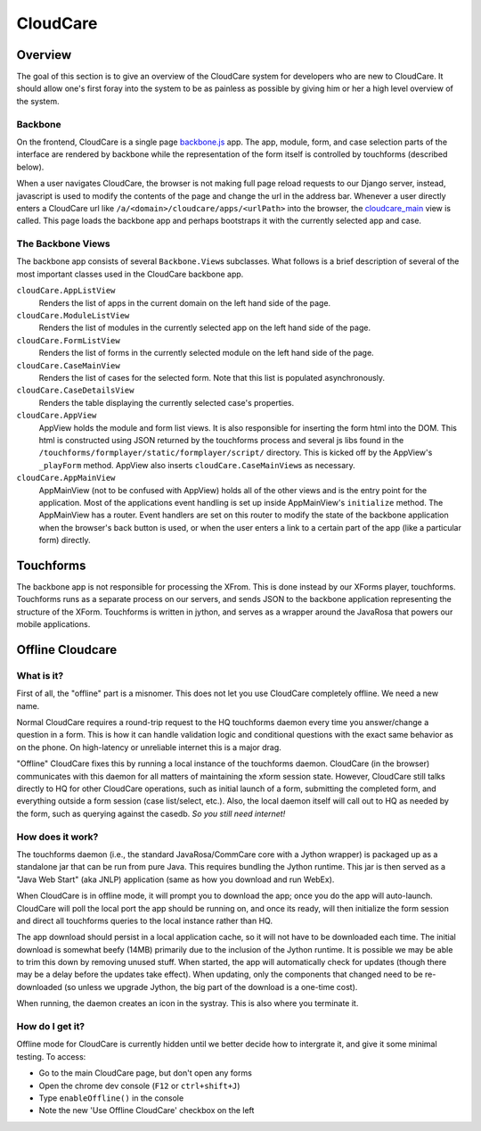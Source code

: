 CloudCare
=========

Overview
--------
The goal of this section is to give an overview of the CloudCare system for developers who are new to CloudCare.
It should allow one's first foray into the system to be as painless as possible by giving him or her a high level overview of the system.

Backbone
~~~~~~~~

On the frontend, CloudCare is a single page `backbone.js <http://backbonejs.org/>`_ app. The app, module, form, and case selection
parts of the interface are rendered by backbone while the representation of the form itself is controlled by touchforms (described below).

When a user navigates CloudCare, the browser is not making full page reload requests to our Django server, instead, javascript is used to modify the contents of the page and change the url in the address bar. Whenever a user directly enters a CloudCare url like ``/a/<domain>/cloudcare/apps/<urlPath>`` into the browser, the `cloudcare_main <https://github.com/dimagi/commcare-hq/blob/54ef84a62ba9872a11527dcc6c42c388962ed713/corehq/apps/cloudcare/views.py#L53>`_ view is called. This page loads the backbone app and perhaps bootstraps it with the currently selected app and case.

The Backbone Views
~~~~~~~~~~~~~~~~~~

The backbone app consists of several ``Backbone.View``\ s subclasses. What follows is a brief description of several of the most important classes used in the CloudCare backbone app.

``cloudCare.AppListView``
    Renders the list of apps in the current domain on the left hand side of the page.

``cloudCare.ModuleListView``
    Renders the list of modules in the currently selected app on the left hand side of the page.

``cloudCare.FormListView``
    Renders the list of forms in the currently selected module on the left hand side of the page.

``cloudCare.CaseMainView``
    Renders the list of cases for the selected form. Note that this list is populated asynchronously.

``cloudCare.CaseDetailsView``
    Renders the table displaying the currently selected case's properties.

``cloudCare.AppView``
    AppView holds the module and form list views.
    It is also responsible for inserting the form html into the DOM.
    This html is constructed using JSON returned by the touchforms process and several js libs
    found in the ``/touchforms/formplayer/static/formplayer/script/`` directory. This is kicked off by the AppView's ``_playForm`` method.
    AppView also inserts ``cloudCare.CaseMainView``\ s as necessary.

``cloudCare.AppMainView``
    AppMainView (not to be confused with AppView) holds all of the other views and is the entry point for the application. Most of the applications event handling is set up inside AppMainView's ``initialize`` method. The AppMainView has a router. Event handlers are set on this router to modify the state of the backbone application when the browser's back button is used, or when the user enters a link to a certain part of the app (like a particular form) directly.

Touchforms
----------
The backbone app is not responsible for processing the XFrom.
This is done instead by our XForms player, touchforms.
Touchforms runs as a separate process on our servers, and sends JSON to the backbone application representing the structure of the XForm.
Touchforms is written in jython, and serves as a wrapper around the JavaRosa that powers our mobile applications.

Offline Cloudcare
-----------------

What is it?
~~~~~~~~~~~

First of all, the "offline" part is a misnomer.
This does not let you use CloudCare completely offline.
We need a new name.

Normal CloudCare requires a round-trip request to the HQ touchforms daemon every time you answer/change a question in a form.
This is how it can handle validation logic and conditional questions with the exact same behavior as on the phone.
On high-latency or unreliable internet this is a major drag.

"Offline" CloudCare fixes this by running a local instance of the touchforms daemon.
CloudCare (in the browser) communicates with this daemon for all matters of maintaining the xform session state.
However, CloudCare still talks directly to HQ for other CloudCare operations, such as initial launch of a form, submitting the completed form, and everything outside a form session (case list/select, etc.).
Also, the local daemon itself will call out to HQ as needed by the form, such as querying against the casedb.
*So you still need internet!*

How does it work?
~~~~~~~~~~~~~~~~~

The touchforms daemon (i.e., the standard JavaRosa/CommCare core with a Jython wrapper) is packaged up as a standalone jar that can be run from pure Java.
This requires bundling the Jython runtime.
This jar is then served as a "Java Web Start" (aka JNLP) application (same as how you download and run WebEx).

When CloudCare is in offline mode, it will prompt you to download the app; once you do the app will auto-launch.
CloudCare will poll the local port the app should be running on, and once its ready, will then initialize the form session and direct all touchforms queries to the local instance rather than HQ.

The app download should persist in a local application cache, so it will not have to be downloaded each time.
The initial download is somewhat beefy (14MB) primarily due to the inclusion of the Jython runtime.
It is possible we may be able to trim this down by removing unused stuff.
When started, the app will automatically check for updates (though there may be a delay before the updates take effect).
When updating, only the components that changed need to be re-downloaded (so unless we upgrade Jython, the big part of the download is a one-time cost).

When running, the daemon creates an icon in the systray.
This is also where you terminate it.

How do I get it?
~~~~~~~~~~~~~~~~

Offline mode for CloudCare is currently hidden until we better decide how to intergrate it, and give it some minimal testing.
To access:

* Go to the main CloudCare page, but don't open any forms
* Open the chrome dev console (``F12`` or ``ctrl+shift+J``)
* Type ``enableOffline()`` in the console
* Note the new 'Use Offline CloudCare' checkbox on the left

